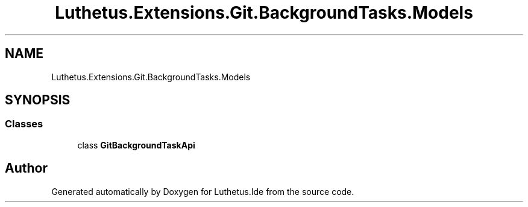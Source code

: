 .TH "Luthetus.Extensions.Git.BackgroundTasks.Models" 3 "Version 1.0.0" "Luthetus.Ide" \" -*- nroff -*-
.ad l
.nh
.SH NAME
Luthetus.Extensions.Git.BackgroundTasks.Models
.SH SYNOPSIS
.br
.PP
.SS "Classes"

.in +1c
.ti -1c
.RI "class \fBGitBackgroundTaskApi\fP"
.br
.in -1c
.SH "Author"
.PP 
Generated automatically by Doxygen for Luthetus\&.Ide from the source code\&.
